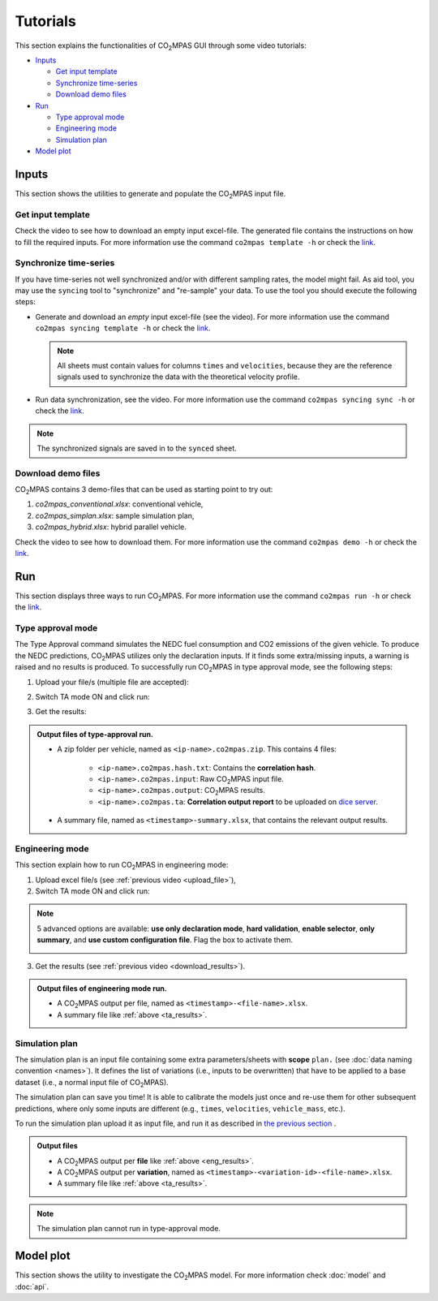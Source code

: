 #########
Tutorials
#########
This section explains the functionalities of |co2mpas| GUI through some video
tutorials:

- `Inputs`_

  - `Get input template`_
  - `Synchronize time-series`_
  - `Download demo files`_
- `Run`_

  - `Type approval mode`_
  - `Engineering mode`_
  - `Simulation plan`_
- `Model plot`_

Inputs
======
This section shows the utilities to generate and populate the |co2mpas| input
file.

Get input template
------------------
Check the video to see how to download an empty input excel-file. The generated
file contains the instructions on how to fill the required inputs. For more
information use the command ``co2mpas template -h`` or check the
`link <_build/co2mpas/co2mpas.cli.html#co2mpas-template>`__.

.. raw:: html

    <p>
      <video width="100%" height="%100" controls playsinline preload="metadata">
        <source src="_static/video/download_input_template.mp4" type="video/mp4">
      Your browser does not support the video tag.
      </video>
    </p>

Synchronize time-series
-----------------------
If you have time-series not well synchronized and/or with different sampling
rates, the model might fail. As aid tool, you may use the ``syncing`` tool to
"synchronize" and "re-sample" your data. To use the tool you should execute the
following steps:

- Generate and download an *empty* input excel-file (see the video).
  For more information use the command ``co2mpas syncing template -h`` or check
  the `link <_build/co2mpas/co2mpas.cli.html#co2mpas-syncing-template>`__.

  .. raw:: html

      <p>
        <video width="100%" height="%100" controls playsinline preload="metadata">
          <source src="_static/video/download_datasync_template.mp4" type="video/mp4">
        Your browser does not support the video tag.
        </video>
      </p>

  .. note::
     All sheets must contain values for columns ``times`` and ``velocities``,
     because they are the reference signals used to synchronize the data with
     the theoretical velocity profile.

- Run data synchronization, see the video.
  For more information use the command ``co2mpas syncing sync -h`` or check
  the `link <_build/co2mpas/co2mpas.cli.html#co2mpas-syncing-sync>`__.

  .. raw:: html

      <p>
        <video width="100%" height="%100" controls playsinline preload="metadata">
          <source src="_static/video/run_datasync.mp4" type="video/mp4">
        Your browser does not support the video tag.
        </video>
      </p>

.. note::
   The synchronized signals are saved in to the ``synced`` sheet.


Download demo files
-------------------
|co2mpas| contains 3 demo-files that can be used as starting point to try out:

1. *co2mpas_conventional.xlsx*: conventional vehicle,
2. *co2mpas_simplan.xlsx*: sample simulation plan,
3. *co2mpas_hybrid.xlsx*: hybrid parallel vehicle.

Check the video to see how to download them. For more information use the
command ``co2mpas demo -h`` or check the
`link <_build/co2mpas/co2mpas.cli.html#co2mpas-demo>`__.

.. raw:: html

    <p>
      <video width="100%" height="%100" controls playsinline preload="metadata">
        <source src="_static/video/name.mp4" type="video/mp4">
      Your browser does not support the video tag.
      </video>
    </p>

Run
===
This section displays three ways to run |co2mpas|. For more information use
the command ``co2mpas run -h`` or check the
`link <_build/co2mpas/co2mpas.cli.html#co2mpas-run>`__.

Type approval mode
------------------
The Type Approval command simulates the NEDC fuel consumption and CO2 emissions
of the given vehicle. To produce the NEDC predictions, |co2mpas| utilizes only
the declaration inputs. If it finds some extra/missing inputs, a warning is
raised and no results is produced. To successfully run |co2mpas| in type
approval mode, see the following steps:

.. _upload_file:

1. Upload your file/s (multiple file are accepted):

.. raw:: html

    <p>
      <video width="100%" height="%100" controls playsinline preload="metadata">
        <source src="_static/video/run_simulation_TA_1.mp4" type="video/mp4">
      Your browser does not support the video tag.
      </video>
    </p>

2. Switch TA mode ON and click run:

.. raw:: html

    <p>
      <video width="100%" height="%100" controls playsinline preload="metadata">
        <source src="_static/video/run_simulation_TA_2.mp4" type="video/mp4">
      Your browser does not support the video tag.
      </video>
    </p>

.. _download_results:

3. Get the results:

.. raw:: html

    <p>
      <video width="100%" height="%100" controls playsinline preload="metadata">
        <source src="_static/video/run_simulation_TA_3.mp4" type="video/mp4">
      Your browser does not support the video tag.
      </video>
    </p>

.. _ta_results:
.. admonition:: Output files of type-approval run.

    - A zip folder per vehicle, named as ``<ip-name>.co2mpas.zip``.
      This contains 4 files:

        - ``<ip-name>.co2mpas.hash.txt``: Contains the **correlation hash**.
        - ``<ip-name>.co2mpas.input``: Raw |co2mpas| input file.
        - ``<ip-name>.co2mpas.output``: |co2mpas| results.
        - ``<ip-name>.co2mpas.ta``: **Correlation output report** to be uploaded
          on `dice server <https://dice.jrc.ec.europa.eu>`_.
    - A summary file, named as ``<timestamp>-summary.xlsx``, that contains the
      relevant output results.

Engineering mode
----------------
This section explain how to run |co2mpas| in engineering mode:

1. Upload excel file/s (see :ref:`previous video <upload_file>`),
2. Switch TA mode ON and click run:

.. raw:: html

    <p>
      <video width="100%" height="%100" controls playsinline preload="metadata">
        <source src="_static/video/run_simulation_2.mp4" type="video/mp4">
      Your browser does not support the video tag.
      </video>
    </p>

.. note:: 5 advanced options are available: **use only declaration mode**,
    **hard validation**, **enable selector**, **only summary**, and
    **use custom configuration file**. Flag the box to activate them.

    .. image:: _static/advanced_options.png
       :width: 100%
       :alt: |co2mpas| advanced options
       :align: center

3. Get the results  (see :ref:`previous video <download_results>`).

.. _eng_results:
.. admonition:: Output files of engineering mode run.

    - A |co2mpas| output per file, named as ``<timestamp>-<file-name>.xlsx``.
    - A summary file like :ref:`above <ta_results>`.

Simulation plan
---------------
The simulation plan is an input file containing some extra parameters/sheets
with **scope** ``plan.`` (see :doc:`data naming convention <names>`). It
defines the list of variations (i.e., inputs to be overwritten) that have to be
applied to a base dataset (i.e., a normal input file of |co2mpas|).

The simulation plan can save you time! It is able to calibrate the models
just once and re-use them for other subsequent predictions, where only some
inputs are different (e.g., ``times``, ``velocities``, ``vehicle_mass``, etc.).

To run the simulation plan upload it as input file, and run it as described in
`the previous section <Engineering mode>`_ .

.. admonition:: Output files

    - A |co2mpas| output per **file** like :ref:`above <eng_results>`.
    - A |co2mpas| output per **variation**, named as
      ``<timestamp>-<variation-id>-<file-name>.xlsx``.
    - A summary file like :ref:`above <ta_results>`.

.. note::
    The simulation plan cannot run in type-approval mode.

Model plot
==========
This section shows the utility to investigate the |co2mpas| model. For more
information check :doc:`model` and :doc:`api`.

.. raw:: html

    <p>
      <video width="100%" height="%100" controls playsinline preload="metadata">
        <source src="_static/video/model_plot.mp4" type="video/mp4">
      Your browser does not support the video tag.
      </video>
    </p>

.. |co2mpas| replace:: CO\ :sub:`2`\ MPAS
